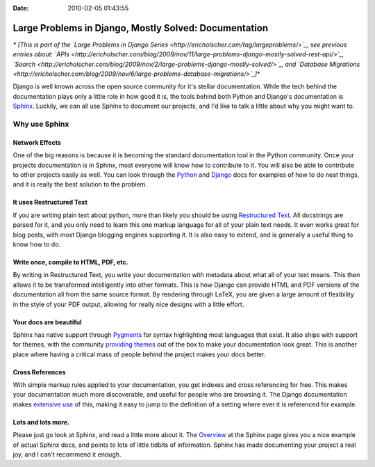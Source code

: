 :Date: 2010-02-05 01:43:55

Large Problems in Django, Mostly Solved: Documentation
======================================================

*\* [This is part of the `Large Problems in Django Series <http://ericholscher.com/tag/largeproblems/>`_, see previous entries about: `APIs <http://ericholscher.com/blog/2009/nov/11/large-problems-django-mostly-solved-rest-api/>`_, `Search <http://ericholscher.com/blog/2009/nov/2/large-problems-django-mostly-solved/>`_, and `Database Migrations <http://ericholscher.com/blog/2009/nov/6/large-problems-database-migrations/>`_]*\*

Django is well known across the open source community for it's
stellar documentation. While the tech behind the documentation
plays only a little role in how good it is, the tools behind both
Python and Django's documentation is
`Sphinx <http://sphinx.pocoo.org/index.html>`_. Luckily, we can all
use Sphinx to document our projects, and I'd like to talk a little
about why you might want to.

Why use Sphinx
~~~~~~~~~~~~~~

Network Effects
'''''''''''''''

One of the big reasons is because it is becoming the standard
documentation tool in the Python community. Once your projects
documentation is in Sphinx, most everyone will know how to
contribute to it. You will also be able to contribute to other
projects easily as well. You can look through the
`Python <http://code.python.org/hg/trunk/file/99eac34f25bb/Doc/>`_
and
`Django <http://code.djangoproject.com/browser/django/trunk/docs>`_
docs for examples of how to do neat things, and it is really the
best solution to the problem.

It uses Restructured Text
'''''''''''''''''''''''''

If you are writing plain text about python, more than likely you
should be using
`Restructured Text <http://sphinx.pocoo.org/rest.html>`_. All
docstrings are parsed for it, and you only need to learn this one
markup language for all of your plain text needs. It even works
great for blog posts, with most Django blogging engines supporting
it. It is also easy to extend, and is generally a useful thing to
know how to do.

Write once, compile to HTML, PDF, etc.
''''''''''''''''''''''''''''''''''''''

By writing in Restructured Text, you write your documentation with
metadata about what all of your text means. This then allows it to
be transformed intelligently into other formats. This is how Django
can provide HTML and PDF versions of the documentation all from the
same source format. By rendering through LaTeX, you are given a
large amount of flexibility in the style of your PDF output,
allowing for really nice designs with a little effort.

Your docs are beautiful
'''''''''''''''''''''''

Sphinx has native support through
`Pygments <http://pygments.org/>`_ for syntax highlighting most
languages that exist. It also ships with support for themes, with
the community
`providing <http://github.com/bartTC/sphinx-schemes>`_
`themes <http://github.com/coordt/ADCtheme>`_ out of the box to
make your documentation look great. This is another place where
having a critical mass of people behind the project makes your docs
better.

Cross References
''''''''''''''''

With simple markup rules applied to your documentation, you get
indexes and cross referencing for free. This makes your
documentation much more discoverable, and useful for people who are
browsing it. The Django documentation makes
`extensive use <http://docs.djangoproject.com/en/dev/topics/testing/#id1>`_
of this, making it easy to jump to the definition of a setting
where ever it is referenced for example.

Lots and lots more.
'''''''''''''''''''

Please just go look at Sphinx, and read a little more about it. The
`Overview <http://sphinx.pocoo.org/contents.html>`_ at the Sphinx
page gives you a nice example of actual Sphinx docs, and points to
lots of little tidbits of information. Sphinx has made documenting
your project a real joy, and I can't recommend it enough.


